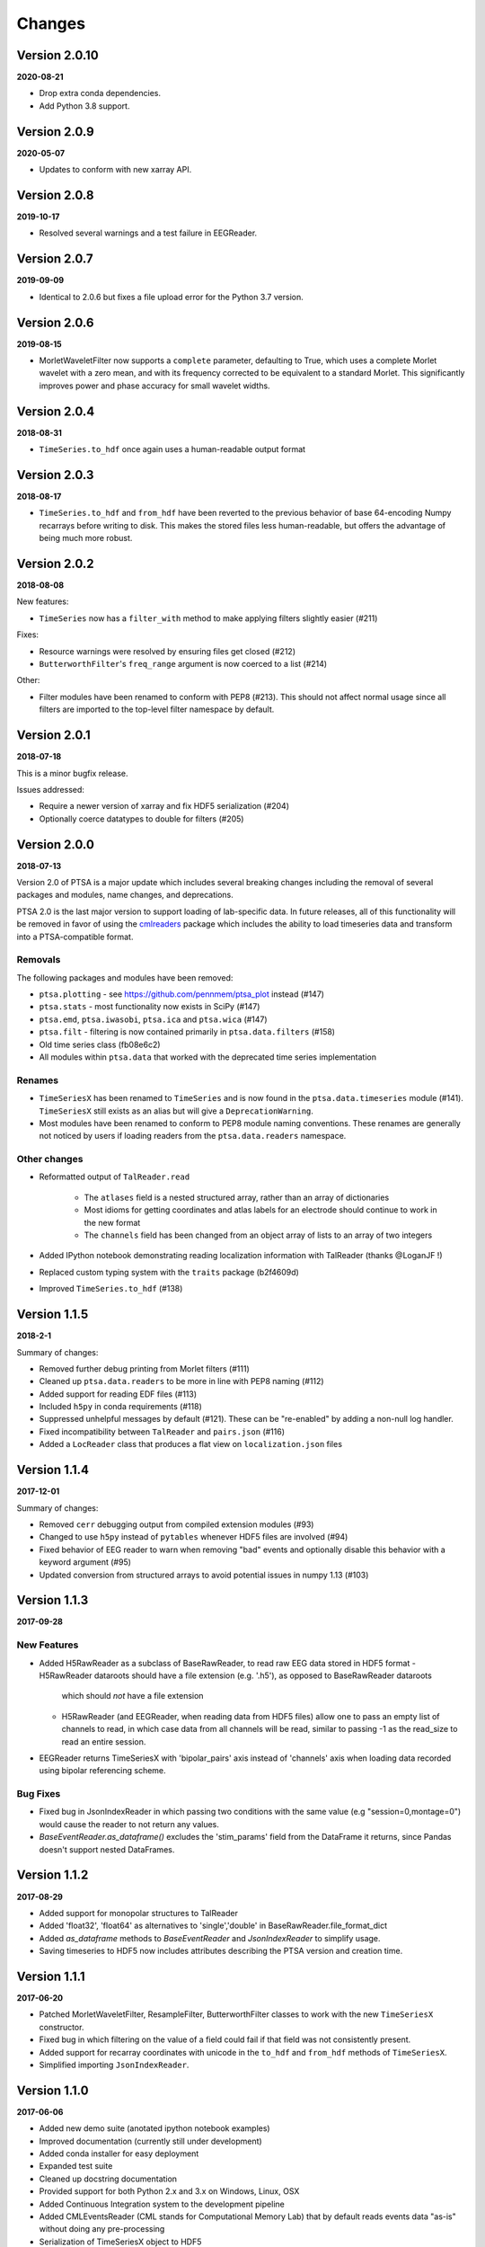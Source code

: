 Changes
=======

Version 2.0.10
--------------
**2020-08-21**

* Drop extra conda dependencies.
* Add Python 3.8 support.

Version 2.0.9
-------------
**2020-05-07**

* Updates to conform with new xarray API.


Version 2.0.8
-------------
**2019-10-17**

* Resolved several warnings and a test failure in EEGReader.


Version 2.0.7
-------------
**2019-09-09**

* Identical to 2.0.6 but fixes a file upload error for the Python 3.7 version.


Version 2.0.6
-------------
**2019-08-15**

* MorletWaveletFilter now supports a ``complete`` parameter, defaulting to
  True, which uses a complete Morlet wavelet with a zero mean, and with its
  frequency corrected to be equivalent to a standard Morlet.  This
  significantly improves power and phase accuracy for small wavelet widths.


Version 2.0.4
-------------
**2018-08-31**

* ``TimeSeries.to_hdf`` once again uses a human-readable output format


Version 2.0.3
-------------

**2018-08-17**

* ``TimeSeries.to_hdf`` and ``from_hdf`` have been reverted to the previous
  behavior of base 64-encoding Numpy recarrays before writing to disk. This
  makes the stored files less human-readable, but offers the advantage of being
  much more robust.


Version 2.0.2
-------------

**2018-08-08**

New features:

* ``TimeSeries`` now has a ``filter_with`` method to make applying filters
  slightly easier (#211)

Fixes:

* Resource warnings were resolved by ensuring files get closed (#212)
* ``ButterworthFilter``'s ``freq_range`` argument is now coerced to a list (#214)

Other:

* Filter modules have been renamed to conform with PEP8 (#213). This should not
  affect normal usage since all filters are imported to the top-level filter
  namespace by default.


Version 2.0.1
-------------

**2018-07-18**

This is a minor bugfix release.

Issues addressed:

* Require a newer version of xarray and fix HDF5 serialization (#204)
* Optionally coerce datatypes to double for filters (#205)


Version 2.0.0
-------------

**2018-07-13**

Version 2.0 of PTSA is a major update which includes several breaking changes
including the removal of several packages and modules, name changes, and
deprecations.

PTSA 2.0 is the last major version to support loading of lab-specific data. In
future releases, all of this functionality will be removed in favor of using
the cmlreaders_ package which includes the ability to load timeseries data and
transform into a PTSA-compatible format.

.. _cmlreaders: https://github.com/pennmem/cmlreaders

Removals
^^^^^^^^

The following packages and modules have been removed:

* ``ptsa.plotting`` - see https://github.com/pennmem/ptsa_plot instead (#147)
* ``ptsa.stats`` - most functionality now exists in SciPy (#147)
* ``ptsa.emd``, ``ptsa.iwasobi``, ``ptsa.ica`` and ``ptsa.wica`` (#147)
* ``ptsa.filt`` - filtering is now contained primarily in ``ptsa.data.filters``
  (#158)
* Old time series class (fb08e6c2)
* All modules within ``ptsa.data`` that worked with the deprecated time series
  implementation

Renames
^^^^^^^

* ``TimeSeriesX`` has been renamed to ``TimeSeries`` and is now found in the
  ``ptsa.data.timeseries`` module (#141). ``TimeSeriesX`` still exists as an
  alias but will give a ``DeprecationWarning``.
* Most modules have been renamed to conform to PEP8 module naming conventions.
  These renames are generally not noticed by users if loading readers from the
  ``ptsa.data.readers`` namespace.

Other changes
^^^^^^^^^^^^^

* Reformatted output of ``TalReader.read``

    * The ``atlases`` field is a nested structured array, rather than an array of dictionaries
    * Most idioms for getting coordinates and atlas labels for an electrode should continue to work in the new format
    * The ``channels`` field has been changed from an object array of lists to an array of two integers

* Added IPython notebook demonstrating reading localization information with TalReader (thanks @LoganJF !)
* Replaced custom typing system with the ``traits`` package (b2f4609d)
* Improved ``TimeSeries.to_hdf`` (#138)


Version 1.1.5
-------------

**2018-2-1**

Summary of changes:

* Removed further debug printing from Morlet filters (#111)
* Cleaned up ``ptsa.data.readers`` to be more in line with PEP8 naming (#112)
* Added support for reading EDF files (#113)
* Included ``h5py`` in conda requirements (#118)
* Suppressed unhelpful messages by default (#121). These can be "re-enabled" by adding a non-null log handler.
* Fixed incompatibility between ``TalReader`` and ``pairs.json`` (#116)
* Added a ``LocReader`` class that produces a flat view on ``localization.json`` files


Version 1.1.4
-------------

**2017-12-01**

Summary of changes:

* Removed ``cerr`` debugging output from compiled extension modules (#93)
* Changed to use ``h5py`` instead of ``pytables`` whenever HDF5 files are
  involved (#94)
* Fixed behavior of EEG reader to warn when removing "bad" events and optionally
  disable this behavior with a keyword argument (#95)
* Updated conversion from structured arrays to avoid potential issues in numpy
  1.13 (#103)


Version 1.1.3
-------------

**2017-09-28**

New Features
^^^^^^^^^^^^

- Added H5RawReader as a subclass of BaseRawReader, to read raw EEG data stored in HDF5 format
  - H5RawReader dataroots should have a file extension (e.g. '.h5'), as opposed to BaseRawReader dataroots
    which should *not* have a file extension
  - H5RawReader (and EEGReader, when reading data from HDF5 files) allow one to pass an empty list of channels to read,
    in which case data from all channels will be read, similar to passing -1 as the read_size to read an entire session.
- EEGReader returns TimeSeriesX with 'bipolar_pairs' axis instead of 'channels' axis when loading data recorded using
  bipolar referencing scheme.

Bug Fixes
^^^^^^^^^

- Fixed bug in JsonIndexReader in which passing two conditions with the same value (e.g "session=0,montage=0") would
  cause the reader to not return any values.
- `BaseEventReader.as_dataframe()` excludes the 'stim_params' field from the DataFrame it returns, since Pandas doesn't
  support nested DataFrames.

Version 1.1.2
-------------

**2017-08-29**

- Added support for monopolar structures to TalReader
- Added 'float32', 'float64' as alternatives to 'single','double' in BaseRawReader.file_format_dict
- Added `as_dataframe` methods to `BaseEventReader` and `JsonIndexReader` to
  simplify usage.
- Saving timeseries to HDF5 now includes attributes describing the PTSA version and creation time.


Version 1.1.1
-------------

**2017-06-20**

- Patched MorletWaveletFilter, ResampleFilter, ButterworthFilter classes to work with the new ``TimeSeriesX`` constructor.
- Fixed bug in which filtering on the value of a field could fail if that field was not consistently present.
- Added support for recarray coordinates with unicode in the ``to_hdf`` and
  ``from_hdf`` methods of ``TimeSeriesX``.
- Simplified importing ``JsonIndexReader``.


Version 1.1.0
-------------

**2017-06-06**

- Added new demo suite (anotated ipython notebook examples)
- Improved documentation (currently still under development)
- Added conda installer for easy deployment
- Expanded test suite
- Cleaned up docstring documentation
- Provided support for both Python 2.x and 3.x on Windows, Linux, OSX
- Added Continuous Integration system to the development pipeline
- Added CMLEventsReader (CML stands for Computational Memory Lab) that by default reads events data "as-is" without doing any pre-processing
- Serialization of TimeSeriesX object to HDF5

Bug Fixes
^^^^^^^^^

Fixed bugs related to missing ``samplerate`` in the TimeSeriesX. As of now ``TimeSeriesX`` by default will include ``samplerate`` attribute

Known Issues
^^^^^^^^^^^^

- BaseEventReader and CMLEventReader are not "fool-proof" and may misinterpret types of certain columns and replace NaN with random integers
  This is due to the fact that numpy does not allow marking NaN in sht array of integers. Suggested solution is to use curate events files
  and replace NaNs with sentinel values (as was done for RAM dataset)
- ``to_hdf`` function of the TimeSeriesX does not work when elements of the structured array it tries to save are unicode.
  This is a known limitation of the h5py library. The temporary workaround it to replace all unicode strings with ASCII based equivalents

